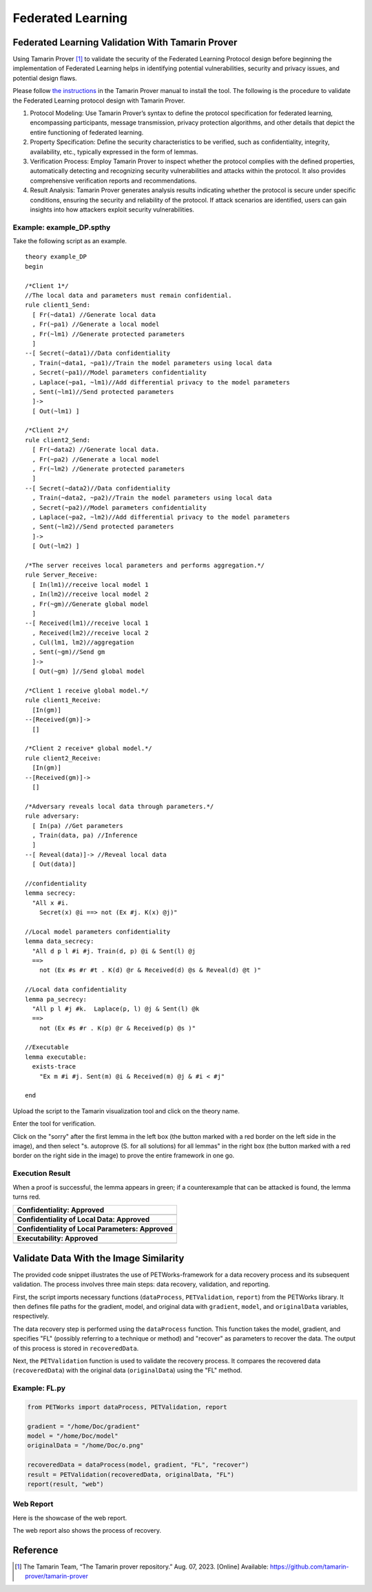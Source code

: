 +++++++++++++++++++++++++++++++++++++++++++++++++++
Federated Learning
+++++++++++++++++++++++++++++++++++++++++++++++++++

Federated Learning Validation With Tamarin Prover
===================================================
Using Tamarin Prover [1]_ to validate the security of the Federated Learning Protocol design before beginning the implementation of Federated Learning helps in identifying potential vulnerabilities, security and privacy issues, and potential design flaws.

Please follow `the instructions <https://tamarin-prover.github.io/manual/master/book/002_installation.html>`__ in the Tamarin Prover manual to install the tool. The following is the procedure to validate the Federated Learning protocol design with Tamarin Prover.

1. Protocol Modeling: Use Tamarin Prover’s syntax to define the protocol specification for federated learning, encompassing participants, message transmission, privacy protection algorithms, and other details that depict the entire functioning of federated learning. 
2. Property Specification: Define the security characteristics to be verified, such as confidentiality, integrity, availability, etc., typically expressed in the form of lemmas. 
3. Verification Process: Employ Tamarin Prover to inspect whether the protocol complies with the defined properties, automatically detecting and recognizing security vulnerabilities and attacks within the protocol. It also provides comprehensive verification reports and recommendations. 
4. Result Analysis: Tamarin Prover generates analysis results indicating whether the protocol is secure under specific conditions, ensuring the security and reliability of the protocol. If attack scenarios are identified, users can gain insights into how attackers exploit security vulnerabilities.

Example: example_DP.spthy
--------------------------

Take the following script as an example.

::

   theory example_DP
   begin

   /*Client 1*/
   //The local data and parameters must remain confidential.
   rule client1_Send:
     [ Fr(~data1) //Generate local data
     , Fr(~pa1) //Generate a local model
     , Fr(~lm1) //Generate protected parameters
     ]
   --[ Secret(~data1)//Data confidentiality
     , Train(~data1, ~pa1)//Train the model parameters using local data
     , Secret(~pa1)//Model parameters confidentiality
     , Laplace(~pa1, ~lm1)//Add differential privacy to the model parameters
     , Sent(~lm1)//Send protected parameters
     ]->
     [ Out(~lm1) ]

   /*Client 2*/
   rule client2_Send:
     [ Fr(~data2) //Generate local data.
     , Fr(~pa2) //Generate a local model
     , Fr(~lm2) //Generate protected parameters
     ]
   --[ Secret(~data2)//Data confidentiality
     , Train(~data2, ~pa2)//Train the model parameters using local data
     , Secret(~pa2)//Model parameters confidentiality
     , Laplace(~pa2, ~lm2)//Add differential privacy to the model parameters
     , Sent(~lm2)//Send protected parameters
     ]->
     [ Out(~lm2) ]
    
   /*The server receives local parameters and performs aggregation.*/
   rule Server_Receive:
     [ In(lm1)//receive local model 1
     , In(lm2)//receive local model 2
     , Fr(~gm)//Generate global model
     ]
   --[ Received(lm1)//receive local 1
     , Received(lm2)//receive local 2
     , Cul(lm1, lm2)//aggregation
     , Sent(~gm)//Send gm
     ]->
     [ Out(~gm) ]//Send global model

   /*Client 1 receive global model.*/
   rule client1_Receive:
     [In(gm)]
   --[Received(gm)]->
     []

   /*Client 2 receive* global model.*/
   rule client2_Receive:
     [In(gm)]
   --[Received(gm)]->
     []
    
   /*Adversary reveals local data through parameters.*/
   rule adversary:
     [ In(pa) //Get parameters
     , Train(data, pa) //Inference
     ]
   --[ Reveal(data)]-> //Reveal local data 
     [ Out(data)]
    
   //confidentiality
   lemma secrecy:
     "All x #i.
       Secret(x) @i ==> not (Ex #j. K(x) @j)"  
    
   //Local model parameters confidentiality
   lemma data_secrecy:
     "All d p l #i #j. Train(d, p) @i & Sent(l) @j
     ==> 
       not (Ex #s #r #t . K(d) @r & Received(d) @s & Reveal(d) @t )"
    
   //Local data confidentiality
   lemma pa_secrecy:
     "All p l #j #k.  Laplace(p, l) @j & Sent(l) @k
     ==> 
       not (Ex #s #r . K(p) @r & Received(p) @s )"
    
   //Executable
   lemma executable:
     exists-trace
       "Ex m #i #j. Sent(m) @i & Received(m) @j & #i < #j"
    
   end

Upload the script to the Tamarin visualization tool and click on the
theory name.

|image1|

Enter the tool for verification.

|image2|

Click on the "sorry" after the first lemma in the left box (the button
marked with a red border on the left side in the image), and then select
"s. autoprove (S. for all solutions) for all lemmas" in the right box
(the button marked with a red border on the right side in the image) to
prove the entire framework in one go.

|image3|

Execution Result
----------------

When a proof is successful, the lemma appears in green; if a
counterexample that can be attacked is found, the lemma turns red.

+---------------------------------------------------+
| **Confidentiality: Approved**                     |
+===================================================+
| |image4|                                          |
+---------------------------------------------------+
| **Confidentiality of Local Data: Approved**       |
+---------------------------------------------------+
| |image5|                                          |
+---------------------------------------------------+
| **Confidentiality of Local Parameters: Approved** |
+---------------------------------------------------+
| |image6|                                          |
+---------------------------------------------------+
| **Executability: Approved**                       |
+---------------------------------------------------+
| |image7|                                          |
+---------------------------------------------------+

Validate Data With the Image Similarity
===========================================

The provided code snippet illustrates the use of PETWorks-framework for a data recovery process and its subsequent validation. The process involves three main steps: data recovery, validation, and reporting.

First, the script imports necessary functions (``dataProcess``, ``PETValidation``, ``report``) from the PETWorks library. It then defines file paths for the gradient, model, and original data with ``gradient``, ``model``, and ``originalData`` variables, respectively.

The data recovery step is performed using the ``dataProcess`` function. This function takes the model, gradient, and specifies "FL" (possibly referring to a technique or method) and "recover" as parameters to recover the data. The output of this process is stored in ``recoveredData``.

Next, the ``PETValidation`` function is used to validate the recovery process. It compares the recovered data (``recoveredData``) with the original data (``originalData``) using the "FL" method.

Example: FL.py
-------------------------

.. code-block:: python

  from PETWorks import dataProcess, PETValidation, report

  gradient = "/home/Doc/gradient"
  model = "/home/Doc/model"
  originalData = "/home/Doc/o.png"

  recoveredData = dataProcess(model, gradient, "FL", "recover")
  result = PETValidation(recoveredData, originalData, "FL")
  report(result, "web")

Web Report
-------------

Here is the showcase of the web report.

|image8|

The web report also shows the process of recovery.


|image9|




.. |image8| image:: images/8.png
.. |image9| image:: images/9.png

Reference
=========

.. [1] The Tamarin Team, “The Tamarin prover repository.” Aug. 07, 2023. [Online] Available: https://github.com/tamarin-prover/tamarin-prover

.. |image1| image:: images/1.png
.. |image2| image:: images/2.png
.. |image3| image:: images/3.png
.. |image4| image:: images/4.png
.. |image5| image:: images/5.png
.. |image6| image:: images/6.png
.. |image7| image:: images/7.png